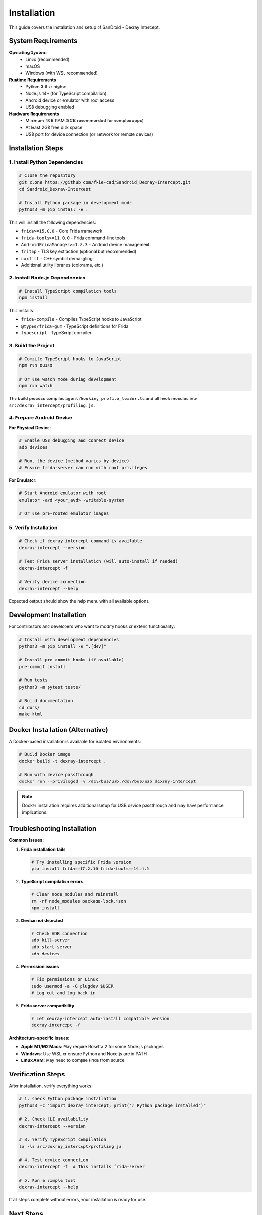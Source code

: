Installation
============

This guide covers the installation and setup of SanDroid - Dexray Intercept.

System Requirements
------------------

**Operating System**
   - Linux (recommended)
   - macOS 
   - Windows (with WSL recommended)

**Runtime Requirements**
   - Python 3.6 or higher
   - Node.js 14+ (for TypeScript compilation)
   - Android device or emulator with root access
   - USB debugging enabled

**Hardware Requirements**
   - Minimum 4GB RAM (8GB recommended for complex apps)
   - At least 2GB free disk space
   - USB port for device connection (or network for remote devices)

Installation Steps
-----------------

1. Install Python Dependencies
^^^^^^^^^^^^^^^^^^^^^^^^^^^^^^

.. code-block:: bash

   # Clone the repository
   git clone https://github.com/fkie-cad/Sandroid_Dexray-Intercept.git
   cd Sandroid_Dexray-Intercept

   # Install Python package in development mode
   python3 -m pip install -e .

This will install the following dependencies:

- ``frida>=15.0.0`` - Core Frida framework
- ``frida-tools>=11.0.0`` - Frida command-line tools
- ``AndroidFridaManager>=1.8.3`` - Android device management
- ``fritap`` - TLS key extraction (optional but recommended)
- ``cxxfilt`` - C++ symbol demangling
- Additional utility libraries (colorama, etc.)

2. Install Node.js Dependencies
^^^^^^^^^^^^^^^^^^^^^^^^^^^^^^^

.. code-block:: bash

   # Install TypeScript compilation tools
   npm install

This installs:

- ``frida-compile`` - Compiles TypeScript hooks to JavaScript
- ``@types/frida-gum`` - TypeScript definitions for Frida
- ``typescript`` - TypeScript compiler

3. Build the Project
^^^^^^^^^^^^^^^^^^^^

.. code-block:: bash

   # Compile TypeScript hooks to JavaScript
   npm run build

   # Or use watch mode during development
   npm run watch

The build process compiles ``agent/hooking_profile_loader.ts`` and all hook modules into ``src/dexray_intercept/profiling.js``.

4. Prepare Android Device
^^^^^^^^^^^^^^^^^^^^^^^^^

**For Physical Device:**

.. code-block:: bash

   # Enable USB debugging and connect device
   adb devices

   # Root the device (method varies by device)
   # Ensure frida-server can run with root privileges

**For Emulator:**

.. code-block:: bash

   # Start Android emulator with root
   emulator -avd <your_avd> -writable-system

   # Or use pre-rooted emulator images

5. Verify Installation
^^^^^^^^^^^^^^^^^^^^^^

.. code-block:: bash

   # Check if dexray-intercept command is available
   dexray-intercept --version

   # Test Frida server installation (will auto-install if needed)
   dexray-intercept -f

   # Verify device connection
   dexray-intercept --help

Expected output should show the help menu with all available options.

Development Installation
-----------------------

For contributors and developers who want to modify hooks or extend functionality:

.. code-block:: bash

   # Install with development dependencies
   python3 -m pip install -e ".[dev]"

   # Install pre-commit hooks (if available)
   pre-commit install

   # Run tests
   python3 -m pytest tests/

   # Build documentation
   cd docs/
   make html

Docker Installation (Alternative)
---------------------------------

A Docker-based installation is available for isolated environments:

.. code-block:: bash

   # Build Docker image
   docker build -t dexray-intercept .

   # Run with device passthrough
   docker run --privileged -v /dev/bus/usb:/dev/bus/usb dexray-intercept

.. note::
   Docker installation requires additional setup for USB device passthrough and may have performance implications.

Troubleshooting Installation
---------------------------

**Common Issues:**

1. **Frida installation fails**
   
   .. code-block:: bash
   
      # Try installing specific Frida version
      pip install frida==17.2.16 frida-tools==14.4.5

2. **TypeScript compilation errors**
   
   .. code-block:: bash
   
      # Clear node_modules and reinstall
      rm -rf node_modules package-lock.json
      npm install

3. **Device not detected**
   
   .. code-block:: bash
   
      # Check ADB connection
      adb kill-server
      adb start-server
      adb devices

4. **Permission issues**
   
   .. code-block:: bash
   
      # Fix permissions on Linux
      sudo usermod -a -G plugdev $USER
      # Log out and log back in

5. **Frida server compatibility**
   
   .. code-block:: bash
   
      # Let dexray-intercept auto-install compatible version
      dexray-intercept -f

**Architecture-specific Issues:**

- **Apple M1/M2 Macs**: May require Rosetta 2 for some Node.js packages
- **Windows**: Use WSL or ensure Python and Node.js are in PATH
- **Linux ARM**: May need to compile Frida from source

Verification Steps
-----------------

After installation, verify everything works:

.. code-block:: bash

   # 1. Check Python package installation
   python3 -c "import dexray_intercept; print('✓ Python package installed')"

   # 2. Check CLI availability  
   dexray-intercept --version

   # 3. Verify TypeScript compilation
   ls -la src/dexray_intercept/profiling.js

   # 4. Test device connection
   dexray-intercept -f  # This installs frida-server

   # 5. Run a simple test
   dexray-intercept --help

If all steps complete without errors, your installation is ready for use.

Next Steps
----------

- Continue to :doc:`quickstart` for your first analysis
- Read the :doc:`user-guide/index` for detailed usage
- Check :doc:`troubleshooting` if you encounter issues